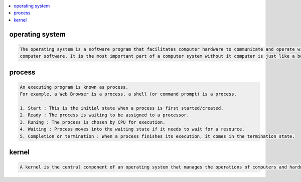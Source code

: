
.. contents::
   :local:
   :depth: 3

operating system
===============================================================================

.. code:: c++


      The operating system is a software program that facilitates computer hardware to communicate and operate with the 
      computer software. It is the most important part of a computer system without it computer is just like a box.

process
===============================================================================

.. code:: c++

      An executing program is known as process.
      For example, a Web Browser is a process, a shell (or command prompt) is a process.

      1. Start : This is the initial state when a process is first started/created.
      2. Ready : The process is waiting to be assigned to a processor.
      3. Runing : The process is chosen by CPU for execution.
      4. Waiting : Process moves into the waiting state if it needs to wait for a resource.
      5. Completion or termination : When a process finishes its execution, it comes in the termination state.

kernel
===============================================================================

.. code:: c++


      A kernel is the central component of an operating system that manages the operations of computers and hardware.

